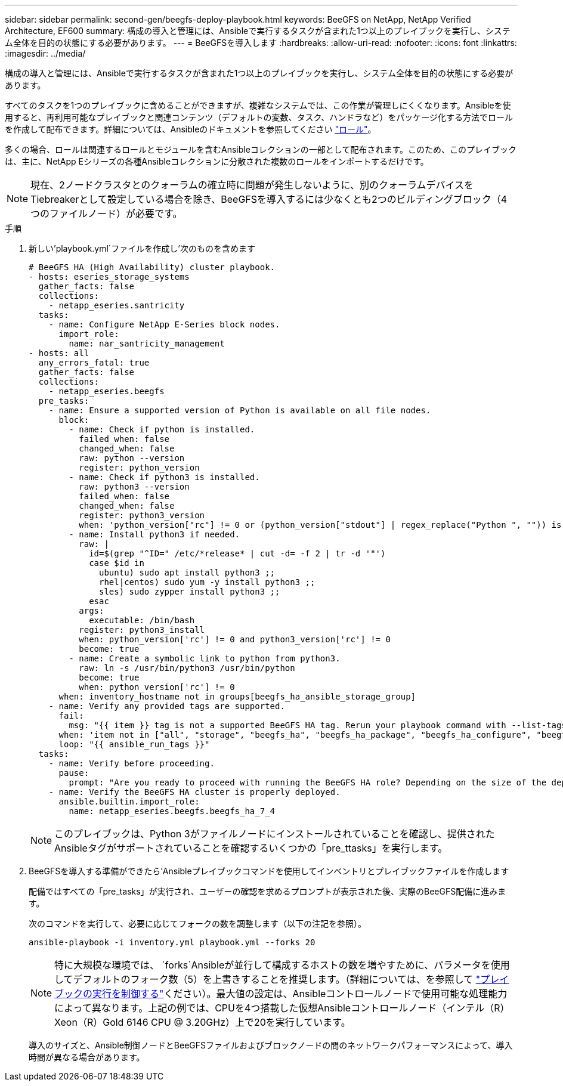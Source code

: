 ---
sidebar: sidebar 
permalink: second-gen/beegfs-deploy-playbook.html 
keywords: BeeGFS on NetApp, NetApp Verified Architecture, EF600 
summary: 構成の導入と管理には、Ansibleで実行するタスクが含まれた1つ以上のプレイブックを実行し、システム全体を目的の状態にする必要があります。 
---
= BeeGFSを導入します
:hardbreaks:
:allow-uri-read: 
:nofooter: 
:icons: font
:linkattrs: 
:imagesdir: ../media/


[role="lead"]
構成の導入と管理には、Ansibleで実行するタスクが含まれた1つ以上のプレイブックを実行し、システム全体を目的の状態にする必要があります。

すべてのタスクを1つのプレイブックに含めることができますが、複雑なシステムでは、この作業が管理しにくくなります。Ansibleを使用すると、再利用可能なプレイブックと関連コンテンツ（デフォルトの変数、タスク、ハンドラなど）をパッケージ化する方法でロールを作成して配布できます。詳細については、Ansibleのドキュメントを参照してください https://docs.ansible.com/ansible/latest/user_guide/playbooks_reuse_roles.html["ロール"^]。

多くの場合、ロールは関連するロールとモジュールを含むAnsibleコレクションの一部として配布されます。このため、このプレイブックは、主に、NetApp Eシリーズの各種Ansibleコレクションに分散された複数のロールをインポートするだけです。


NOTE: 現在、2ノードクラスタとのクォーラムの確立時に問題が発生しないように、別のクォーラムデバイスをTiebreakerとして設定している場合を除き、BeeGFSを導入するには少なくとも2つのビルディングブロック（4つのファイルノード）が必要です。

.手順
. 新しい'playbook.yml`ファイルを作成し'次のものを含めます
+
....
# BeeGFS HA (High Availability) cluster playbook.
- hosts: eseries_storage_systems
  gather_facts: false
  collections:
    - netapp_eseries.santricity
  tasks:
    - name: Configure NetApp E-Series block nodes.
      import_role:
        name: nar_santricity_management
- hosts: all
  any_errors_fatal: true
  gather_facts: false
  collections:
    - netapp_eseries.beegfs
  pre_tasks:
    - name: Ensure a supported version of Python is available on all file nodes.
      block:
        - name: Check if python is installed.
          failed_when: false
          changed_when: false
          raw: python --version
          register: python_version
        - name: Check if python3 is installed.
          raw: python3 --version
          failed_when: false
          changed_when: false
          register: python3_version
          when: 'python_version["rc"] != 0 or (python_version["stdout"] | regex_replace("Python ", "")) is not version("3.0", ">=")'
        - name: Install python3 if needed.
          raw: |
            id=$(grep "^ID=" /etc/*release* | cut -d= -f 2 | tr -d '"')
            case $id in
              ubuntu) sudo apt install python3 ;;
              rhel|centos) sudo yum -y install python3 ;;
              sles) sudo zypper install python3 ;;
            esac
          args:
            executable: /bin/bash
          register: python3_install
          when: python_version['rc'] != 0 and python3_version['rc'] != 0
          become: true
        - name: Create a symbolic link to python from python3.
          raw: ln -s /usr/bin/python3 /usr/bin/python
          become: true
          when: python_version['rc'] != 0
      when: inventory_hostname not in groups[beegfs_ha_ansible_storage_group]
    - name: Verify any provided tags are supported.
      fail:
        msg: "{{ item }} tag is not a supported BeeGFS HA tag. Rerun your playbook command with --list-tags to see all valid playbook tags."
      when: 'item not in ["all", "storage", "beegfs_ha", "beegfs_ha_package", "beegfs_ha_configure", "beegfs_ha_configure_resource", "beegfs_ha_performance_tuning", "beegfs_ha_backup", "beegfs_ha_client"]'
      loop: "{{ ansible_run_tags }}"
  tasks:
    - name: Verify before proceeding.
      pause:
        prompt: "Are you ready to proceed with running the BeeGFS HA role? Depending on the size of the deployment and network performance between the Ansible control node and BeeGFS file and block nodes this can take awhile (10+ minutes) to complete."
    - name: Verify the BeeGFS HA cluster is properly deployed.
      ansible.builtin.import_role:
        name: netapp_eseries.beegfs.beegfs_ha_7_4
....
+

NOTE: このプレイブックは、Python 3がファイルノードにインストールされていることを確認し、提供されたAnsibleタグがサポートされていることを確認するいくつかの「pre_ttasks」を実行します。

. BeeGFSを導入する準備ができたら'Ansibleプレイブックコマンドを使用してインベントリとプレイブックファイルを作成します
+
配備ではすべての「pre_tasks」が実行され、ユーザーの確認を求めるプロンプトが表示された後、実際のBeeGFS配備に進みます。

+
次のコマンドを実行して、必要に応じてフォークの数を調整します（以下の注記を参照）。

+
....
ansible-playbook -i inventory.yml playbook.yml --forks 20
....
+

NOTE: 特に大規模な環境では、 `forks`Ansibleが並行して構成するホストの数を増やすために、パラメータを使用してデフォルトのフォーク数（5）を上書きすることを推奨します。（詳細については、を参照して https://docs.ansible.com/ansible/latest/user_guide/playbooks_strategies.html["プレイブックの実行を制御する"^]ください）。最大値の設定は、Ansibleコントロールノードで使用可能な処理能力によって異なります。上記の例では、CPUを4つ搭載した仮想Ansibleコントロールノード（インテル（R）Xeon（R）Gold 6146 CPU @ 3.20GHz）上で20を実行しています。

+
導入のサイズと、Ansible制御ノードとBeeGFSファイルおよびブロックノードの間のネットワークパフォーマンスによって、導入時間が異なる場合があります。


